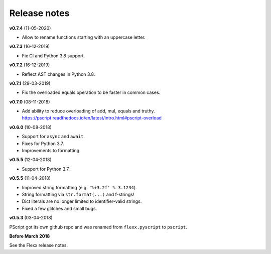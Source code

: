 -------------
Release notes
-------------


**v0.7.4** (11-05-2020)

* Allow to rename functions starting with an uppercase letter.


**v0.7.3** (16-12-2019)

* Fix CI and Python 3.8 support.


**v0.7.2** (16-12-2019)

* Reflect AST changes in Python 3.8.


**v0.7.1** (29-03-2019)

* Fix the overloaded equals operation to be faster in common cases.


**v0.7.0** (08-11-2018)

* Add ability to reduce overloading of add, mul, equals and truthy.
  https://pscript.readthedocs.io/en/latest/intro.html#pscript-overload


**v0.6.0** (10-08-2018)

* Support for ``async`` and ``await``.
* Fixes for Python 3.7.
* Improvements to formatting.


**v0.5.5** (12-04-2018)

* Support for Python 3.7.


**v0.5.5** (11-04-2018)

* Improved string formatting (e.g. ``'%+3.2f' % 3.1234``).
* String formatting via ``str.format(...)`` and f-strings!
* Dict literals are no longer limited to identifier-valid strings.
* Fixed a few glitches and small bugs.


**v0.5.3** (03-04-2018)

PScript got its own github repo and was renamed from ``flexx.pyscript`` to ``pscript``.


**Before March 2018**

See the Flexx release notes.
